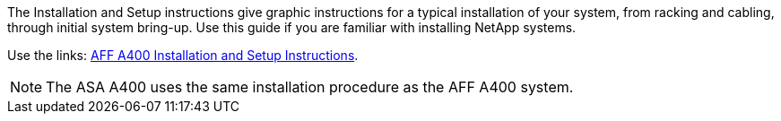 The Installation and Setup instructions give graphic instructions for a typical installation of your system, from racking and cabling, through initial system bring-up. Use this guide if you are familiar with installing NetApp systems.

Use the links: link:../media/PDF/Jan_2024_Rev7_AFFA400_ISI_IEOPS-1497.pdf[AFF A400 Installation and Setup Instructions^].

NOTE: The ASA A400 uses the same installation procedure as the AFF A400 system.
//used in AFF A400 and ASA A400 quick guide topics.